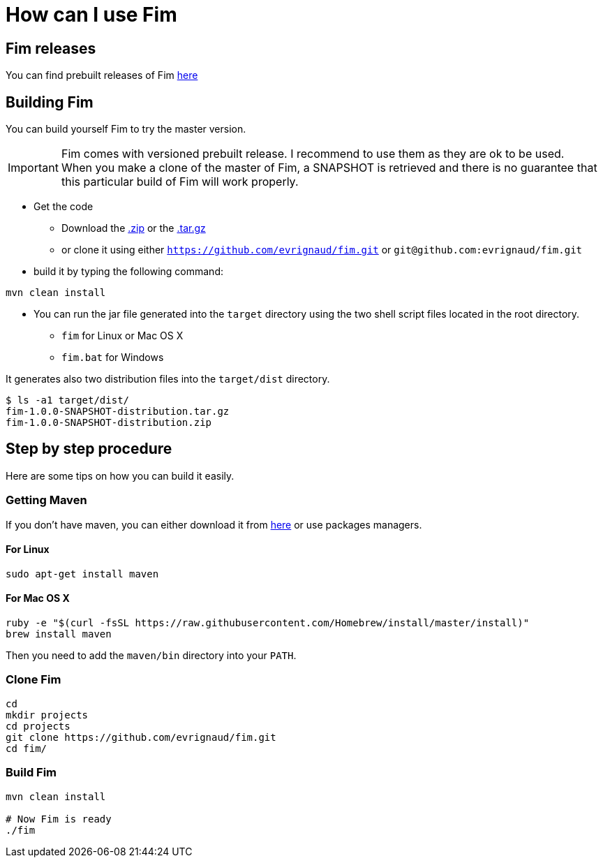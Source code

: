 = How can I use Fim

== Fim releases

You can find prebuilt releases of Fim https://github.com/evrignaud/fim/releases[here]

== Building Fim

You can build yourself Fim to try the master version.

[IMPORTANT]
====
Fim comes with versioned prebuilt release. I recommend to use them as they are ok to be used. +
When you make a clone of the master of Fim, a SNAPSHOT is retrieved and there is no guarantee that this particular build of Fim will work properly.
====

* Get the code
** Download the https://github.com/evrignaud/fim/zipball/master[.zip] or the https://github.com/evrignaud/fim/tarball/master[.tar.gz]
** or clone it using either `https://github.com/evrignaud/fim.git` or `git@github.com:evrignaud/fim.git`
* build it by typing the following command:

[source]
-----------------
mvn clean install
-----------------

* You can run the jar file generated into the `target` directory using
the two shell script files located in the root directory.

** `fim` for Linux or Mac OS X
** `fim.bat` for Windows

It generates also two distribution files into the `target/dist` directory.

[source]
---------------------------
$ ls -a1 target/dist/
fim-1.0.0-SNAPSHOT-distribution.tar.gz
fim-1.0.0-SNAPSHOT-distribution.zip
---------------------------

== Step by step procedure

Here are some tips on how you can build it easily.

=== Getting Maven

If you don't have maven, you can either download it from http://maven.apache.org/index.html[here] or use packages managers.

==== For Linux

[source]
-----------------------------------------------------------------------------------------
sudo apt-get install maven
-----------------------------------------------------------------------------------------

==== For Mac OS X

[source]
-----------------------------------------------------------------------------------------
ruby -e "$(curl -fsSL https://raw.githubusercontent.com/Homebrew/install/master/install)"
brew install maven
-----------------------------------------------------------------------------------------

Then you need to add the `maven/bin` directory into your `PATH`.

=== Clone Fim

[source]
-----------------------------------------------------------------------------------------
cd
mkdir projects
cd projects
git clone https://github.com/evrignaud/fim.git
cd fim/
-----------------------------------------------------------------------------------------

=== Build Fim

[source]
---------------------------------------------------------------------------------------
mvn clean install

# Now Fim is ready
./fim
---------------------------------------------------------------------------------------
